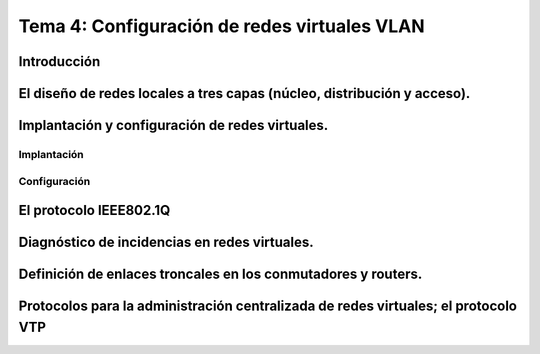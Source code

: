 Tema 4: Configuración de redes virtuales VLAN
====================================================

Introducción
--------------------


El diseño de redes locales a tres capas (núcleo, distribución y acceso).
----------------------------------------------------------------------------

Implantación y configuración de redes virtuales.
----------------------------------------------------------------------------

Implantación
~~~~~~~~~~~~~~~~~~~~


Configuración
~~~~~~~~~~~~~~~~~~~~~~~~

El protocolo IEEE802.1Q
----------------------------------------------------------------------------


Diagnóstico de incidencias en redes virtuales.
----------------------------------------------------------------------------

Definición de enlaces troncales en los conmutadores y routers.
----------------------------------------------------------------------------


Protocolos para la administración centralizada de redes virtuales; el protocolo VTP
----------------------------------------------------------------------------------------



